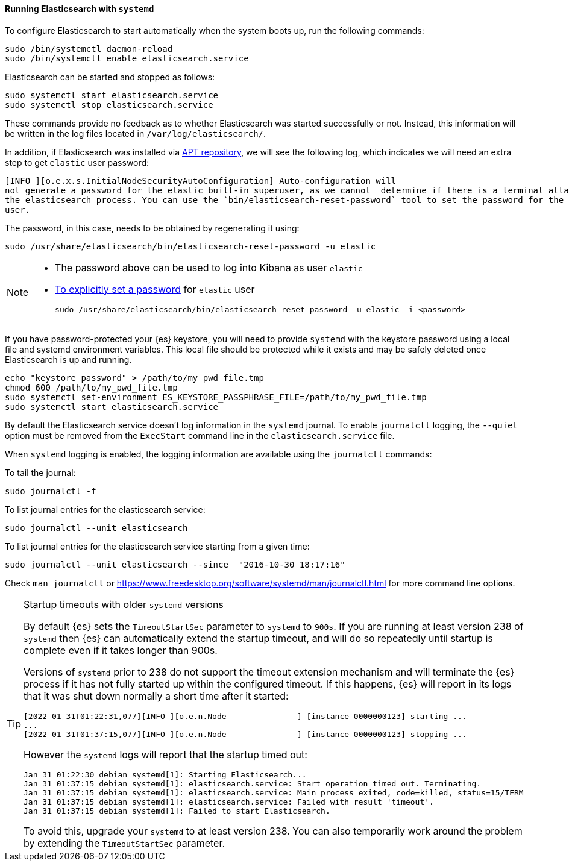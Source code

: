 ==== Running Elasticsearch with `systemd`

To configure Elasticsearch to start automatically when the system boots up,
run the following commands:

[source,sh]
--------------------------------------------------
sudo /bin/systemctl daemon-reload
sudo /bin/systemctl enable elasticsearch.service
--------------------------------------------------

Elasticsearch can be started and stopped as follows:

[source,sh]
--------------------------------------------
sudo systemctl start elasticsearch.service
sudo systemctl stop elasticsearch.service
--------------------------------------------

These commands provide no feedback as to whether Elasticsearch was started
successfully or not. Instead, this information will be written in the log
files located in `/var/log/elasticsearch/`.

In addition, if Elasticsearch was installed via <<deb-repo,APT repository>>, we will see the following log, which
indicates we will need an extra step to get `elastic` user password:

[source,sh]
------------------------------------------------------------------------------------------------------------------------
[INFO ][o.e.x.s.InitialNodeSecurityAutoConfiguration] Auto-configuration will
not generate a password for the elastic built-in superuser, as we cannot  determine if there is a terminal attached to
the elasticsearch process. You can use the `bin/elasticsearch-reset-password` tool to set the password for the elastic
user.
------------------------------------------------------------------------------------------------------------------------

The password, in this case, needs to be obtained by regenerating it using:

[source,sh]
-------------------------------------------------------------------------
sudo /usr/share/elasticsearch/bin/elasticsearch-reset-password -u elastic
-------------------------------------------------------------------------

[NOTE]
==================================================

* The password above can be used to log into Kibana as user `elastic`
* <<change-passwords-native-users, To explicitly set a password>> for `elastic` user
+
[source,sh]
---------------------------------------------------------------------------------------
sudo /usr/share/elasticsearch/bin/elasticsearch-reset-password -u elastic -i <password>
---------------------------------------------------------------------------------------

==================================================

If you have password-protected your {es} keystore, you will need to provide
`systemd` with the keystore password using a local file and systemd environment
variables. This local file should be protected while it exists and may be
safely deleted once Elasticsearch is up and running.

[source,sh]
-----------------------------------------------------------------------------------
echo "keystore_password" > /path/to/my_pwd_file.tmp
chmod 600 /path/to/my_pwd_file.tmp
sudo systemctl set-environment ES_KEYSTORE_PASSPHRASE_FILE=/path/to/my_pwd_file.tmp
sudo systemctl start elasticsearch.service
-----------------------------------------------------------------------------------

By default the Elasticsearch service doesn't log information in the `systemd`
journal. To enable `journalctl` logging, the `--quiet` option must be removed
 from the `ExecStart` command line in the `elasticsearch.service` file.

When `systemd` logging is enabled, the logging information are available using
the `journalctl` commands:

To tail the journal:

[source,sh]
--------------------------------------------
sudo journalctl -f
--------------------------------------------

To list journal entries for the elasticsearch service:

[source,sh]
--------------------------------------------
sudo journalctl --unit elasticsearch
--------------------------------------------

To list journal entries for the elasticsearch service starting from a given time:

[source,sh]
--------------------------------------------
sudo journalctl --unit elasticsearch --since  "2016-10-30 18:17:16"
--------------------------------------------

Check `man journalctl` or https://www.freedesktop.org/software/systemd/man/journalctl.html for
more command line options.

[TIP]
.Startup timeouts with older `systemd` versions
====
By default {es} sets the `TimeoutStartSec` parameter to `systemd` to `900s`. If
you are running at least version 238 of `systemd` then {es} can automatically
extend the startup timeout, and will do so repeatedly until startup is complete
even if it takes longer than 900s.

Versions of `systemd` prior to 238 do not support the timeout extension
mechanism and will terminate the {es} process if it has not fully started up
within the configured timeout. If this happens, {es} will report in its logs
that it was shut down normally a short time after it started:

[source,text]
-------------
[2022-01-31T01:22:31,077][INFO ][o.e.n.Node               ] [instance-0000000123] starting ...
...
[2022-01-31T01:37:15,077][INFO ][o.e.n.Node               ] [instance-0000000123] stopping ...
-------------

However the `systemd` logs will report that the startup timed out:

[source,text]
-------------
Jan 31 01:22:30 debian systemd[1]: Starting Elasticsearch...
Jan 31 01:37:15 debian systemd[1]: elasticsearch.service: Start operation timed out. Terminating.
Jan 31 01:37:15 debian systemd[1]: elasticsearch.service: Main process exited, code=killed, status=15/TERM
Jan 31 01:37:15 debian systemd[1]: elasticsearch.service: Failed with result 'timeout'.
Jan 31 01:37:15 debian systemd[1]: Failed to start Elasticsearch.
-------------

To avoid this, upgrade your `systemd` to at least version 238. You can also
temporarily work around the problem by extending the `TimeoutStartSec`
parameter.
====
